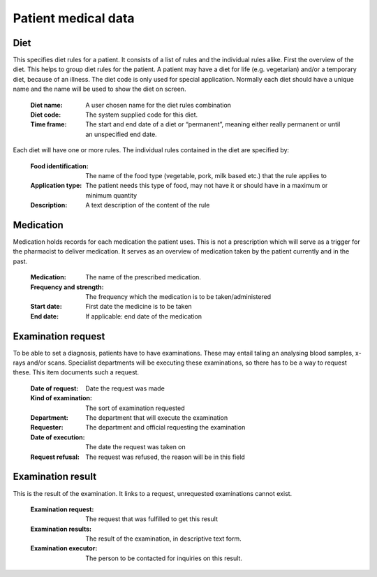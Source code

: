 Patient medical data
====================

Diet
----

This specifies diet rules for a patient. It consists of a list of rules and the individual rules alike.
First the overview of the diet. This helps to group diet rules for the patient. A patient may have a diet for life (e.g. vegetarian) and/or a temporary diet, because of an illness.
The diet code is only used for special application. Normally each diet should have a unique name and the name will be used to show the diet on screen.

    :Diet name: A user chosen name for the diet rules combination
    :Diet code: The system supplied code for this diet.
    :Time frame: The start and end date of a diet or “permanent”, meaning either really permanent or until an unspecified end date.

Each diet will have one or more rules. The individual rules contained in the diet are specified by:

    :Food identification: The name of the food type (vegetable, pork, milk based etc.) that the rule applies to
    :Application type: The patient needs this type of food, may not have it or should have in a maximum or minimum quantity
    :Description: A text description of the content of the rule
    
Medication
----------

Medication holds records for each medication the patient uses. This is not a prescription which will serve as a trigger for the pharmacist to deliver medication. It serves as an overview of medication taken by the patient currently and in the past.

    :Medication: The name of the prescribed medication.
    :Frequency and strength: The frequency which the medication is to be taken/administered
    :Start date: First date the medicine is to be taken
    :End date: If applicable: end date of the medication
    
Examination request
-------------------

To be able to set a diagnosis, patients have to have examinations. These may entail taling an analysing blood samples, x-rays and/or scans. Specialist departments will be executing these examinations, so there has to be a way to request these. This item documents such a request. 

    :Date of  request: Date the request was made
    :Kind of examination: The sort of examination requested
    :Department: The department that will execute the examination
    :Requester: The department and official requesting the examination
    :Date of execution: The date the request was taken on
    :Request refusal: The request was refused, the reason will be in this field
    
Examination result
------------------

This is the result of the examination. It links to a request, unrequested examinations cannot exist.

    :Examination  request: The request that was fulfilled to get this result
    :Examination results: The result of the examination, in descriptive text form.
    :Examination executor: The person to be contacted for inquiries on this result.
    
    
